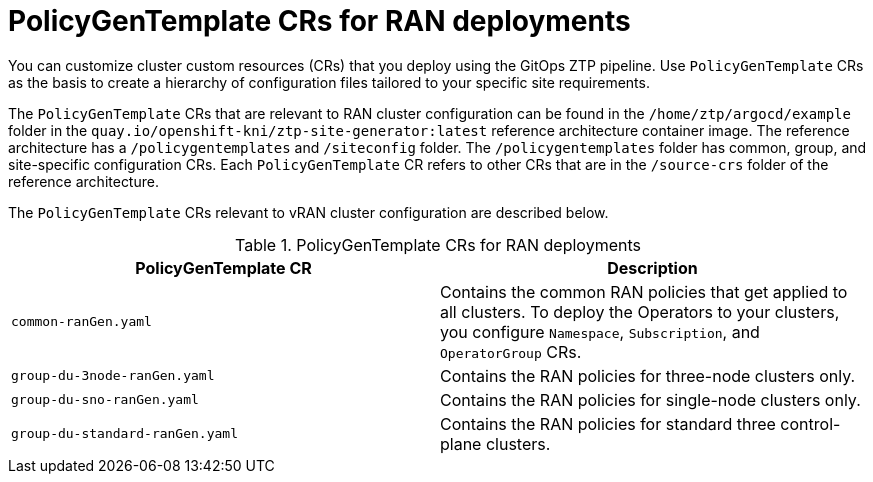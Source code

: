 // Module included in the following assemblies:
//
// scalability_and_performance/ztp-deploying-disconnected.adoc

:_module-type: CONCEPT
[id="ztp-policygentemplates-for-ran_{context}"]
= PolicyGenTemplate CRs for RAN deployments

You can customize cluster custom resources (CRs) that you deploy using the GitOps ZTP pipeline. Use `PolicyGenTemplate` CRs as the basis to create a hierarchy of configuration files tailored to your specific site requirements.

The `PolicyGenTemplate` CRs that are relevant to RAN cluster configuration can be found in the `/home/ztp/argocd/example` folder in the `quay.io/openshift-kni/ztp-site-generator:latest` reference architecture container image. The reference architecture has a `/policygentemplates` and `/siteconfig` folder. The `/policygentemplates` folder has common, group, and site-specific configuration CRs. Each `PolicyGenTemplate` CR refers to other CRs that are in the `/source-crs` folder of the reference architecture.

The `PolicyGenTemplate` CRs relevant to vRAN cluster configuration are described below.

.PolicyGenTemplate CRs for RAN deployments
[cols=2*, options="header"]
|====
|PolicyGenTemplate CR
|Description

|`common-ranGen.yaml`
|Contains the common RAN policies that get applied to all clusters. To deploy the Operators to your clusters, you configure `Namespace`, `Subscription`, and `OperatorGroup` CRs.

|`group-du-3node-ranGen.yaml`
|Contains the RAN policies for three-node clusters only.

|`group-du-sno-ranGen.yaml`
|Contains the RAN policies for single-node clusters only.

|`group-du-standard-ranGen.yaml`
|Contains the RAN policies for standard three control-plane clusters.
|====
